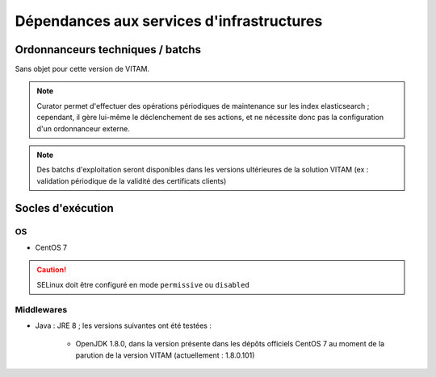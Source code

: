 Dépendances aux services d'infrastructures
##########################################


Ordonnanceurs techniques / batchs
=================================

Sans objet pour cette version de VITAM.

.. note:: Curator permet d'effectuer des opérations périodiques de maintenance sur les index elasticsearch ; cependant, il gère lui-même le déclenchement de ses actions, et ne nécessite donc pas la configuration d'un ordonnanceur externe.

.. note:: Des batchs d'exploitation seront disponibles dans les versions ultérieures de la solution VITAM (ex : validation périodique de la validité des certificats clients)

Socles d'exécution
==================

OS
--	

* CentOS 7

.. caution:: SELinux doit être configuré en mode ``permissive`` ou ``disabled``

.. Sujets à adresser : préciser la version minimale ; donner une matrice de compatibilité


Middlewares
-----------

* Java : JRE 8 ; les versions suivantes ont été testées :

    - OpenJDK 1.8.0, dans la version présente dans les dépôts officiels CentOS 7 au moment de la parution de la version VITAM (actuellement : 1.8.0.101)
  
.. Sujets à adresser : Préciser la version minimale ; donner une matrice de compatibilité
